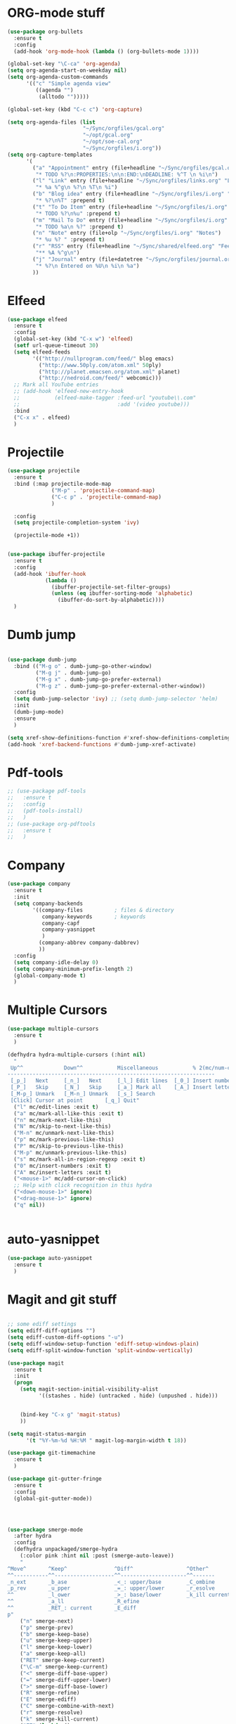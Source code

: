 * ORG-mode stuff
#+BEGIN_SRC emacs-lisp
  (use-package org-bullets
    :ensure t
    :config
    (add-hook 'org-mode-hook (lambda () (org-bullets-mode 1))))

  (global-set-key "\C-ca" 'org-agenda)
  (setq org-agenda-start-on-weekday nil)
  (setq org-agenda-custom-commands
        '(("c" "Simple agenda view"
           ((agenda "")
            (alltodo "")))))

  (global-set-key (kbd "C-c c") 'org-capture)

  (setq org-agenda-files (list
                          "~/Sync/orgfiles/gcal.org" 
                          "~/opt/gcal.org"
                          "~/opt/soe-cal.org"
                          "~/Sync/orgfiles/i.org"))
  (setq org-capture-templates
        '(
          ("a" "Appointment" entry (file+headline "~/Sync/orgfiles/gcal.org" "Appointments")
           "* TODO %?\n:PROPERTIES:\n\n:END:\nDEADLINE: %^T \n %i\n")
          ("l" "Link" entry (file+headline "~/Sync/orgfiles/links.org" "Links")
           "* %a %^g\n %?\n %T\n %i")
          ("b" "Blog idea" entry (file+headline "~/Sync/orgfiles/i.org" "POSTS:")
           "* %?\n%T" :prepend t)
          ("t" "To Do Item" entry (file+headline "~/Sync/orgfiles/i.org" "To Do and Notes")
           "* TODO %?\n%u" :prepend t)
          ("m" "Mail To Do" entry (file+headline "~/Sync/orgfiles/i.org" "To Do and Notes")
           "* TODO %a\n %?" :prepend t)
          ("n" "Note" entry (file+olp "~/Sync/orgfiles/i.org" "Notes")
           "* %u %? " :prepend t)
          ("r" "RSS" entry (file+headline "~/Sync/shared/elfeed.org" "Feeds misc")
           "** %A %^g\n")
          ("j" "Journal" entry (file+datetree "~/Sync/orgfiles/journal.org" "Journal")
           "* %?\n Entered on %U\n %i\n %a")
          ))
#+END_SRC
* Elfeed
#+begin_src emacs-lisp
  (use-package elfeed
    :ensure t
    :config
    (global-set-key (kbd "C-x w") 'elfeed)
    (setf url-queue-timeout 30)
    (setq elfeed-feeds
          '(("http://nullprogram.com/feed/" blog emacs)
            ("http://www.50ply.com/atom.xml" 50ply)
            ("http://planet.emacsen.org/atom.xml" planet)
            ("http://nedroid.com/feed/" webcomic)))
    ;; Mark all YouTube entries
    ;; (add-hook 'elfeed-new-entry-hook
    ;;           (elfeed-make-tagger :feed-url "youtube\\.com"
    ;;                               :add '(video youtube)))
    :bind
    ("C-x x" . elfeed)
    )
#+end_src
* Projectile
#+BEGIN_SRC emacs-lisp
  (use-package projectile
    :ensure t
    :bind (:map projectile-mode-map
                ("M-p" . 'projectile-command-map)
                ("C-c p" . 'projectile-command-map)
                )

    :config 
    (setq projectile-completion-system 'ivy)

    (projectile-mode +1))


  (use-package ibuffer-projectile
    :ensure t
    :config 
    (add-hook 'ibuffer-hook
              (lambda ()
                (ibuffer-projectile-set-filter-groups)
                (unless (eq ibuffer-sorting-mode 'alphabetic)
                  (ibuffer-do-sort-by-alphabetic))))
    )

#+END_SRC
* Dumb jump
#+BEGIN_SRC emacs-lisp

  (use-package dumb-jump
    :bind (("M-g o" . dumb-jump-go-other-window)
           ("M-g j" . dumb-jump-go)
           ("M-g x" . dumb-jump-go-prefer-external)
           ("M-g z" . dumb-jump-go-prefer-external-other-window))
    :config 
    (setq dumb-jump-selector 'ivy) ;; (setq dumb-jump-selector 'helm)
    :init
    (dumb-jump-mode)
    :ensure
    )

  (setq xref-show-definitions-function #'xref-show-definitions-completing-read)
  (add-hook 'xref-backend-functions #'dumb-jump-xref-activate)    
#+END_SRC
* Pdf-tools
#+begin_src emacs-lisp
  ;; (use-package pdf-tools
  ;;   :ensure t
  ;;   :config
  ;;   (pdf-tools-install)
  ;;   )
  ;; (use-package org-pdftools
  ;;   :ensure t
  ;;   )
#+end_src
* Company
#+BEGIN_SRC emacs-lisp
  (use-package company
    :ensure t
    :init
    (setq company-backends
          '((company-files          ; files & directory
             company-keywords       ; keywords
             company-capf
             company-yasnippet
             )
            (company-abbrev company-dabbrev)
            ))
    :config
    (setq company-idle-delay 0)
    (setq company-minimum-prefix-length 2)
    (global-company-mode t)   
    )
#+end_src
* Multiple Cursors
#+BEGIN_SRC emacs-lisp
  (use-package multiple-cursors
    :ensure t
    )

  (defhydra hydra-multiple-cursors (:hint nil)
    "
   Up^^             Down^^           Miscellaneous           % 2(mc/num-cursors) cursor%s(if (> (mc/num-cursors) 1) \"s\" \"\")
  ------------------------------------------------------------------
   [_p_]   Next     [_n_]   Next     [_l_] Edit lines  [_0_] Insert numbers
   [_P_]   Skip     [_N_]   Skip     [_a_] Mark all    [_A_] Insert letters
   [_M-p_] Unmark   [_M-n_] Unmark   [_s_] Search
   [Click] Cursor at point       [_q_] Quit"
    ("l" mc/edit-lines :exit t)
    ("a" mc/mark-all-like-this :exit t)
    ("n" mc/mark-next-like-this)
    ("N" mc/skip-to-next-like-this)
    ("M-n" mc/unmark-next-like-this)
    ("p" mc/mark-previous-like-this)
    ("P" mc/skip-to-previous-like-this)
    ("M-p" mc/unmark-previous-like-this)
    ("s" mc/mark-all-in-region-regexp :exit t)
    ("0" mc/insert-numbers :exit t)
    ("A" mc/insert-letters :exit t)
    ("<mouse-1>" mc/add-cursor-on-click)
    ;; Help with click recognition in this hydra
    ("<down-mouse-1>" ignore)
    ("<drag-mouse-1>" ignore)
    ("q" nil))


#+END_SRC
* auto-yasnippet
#+begin_src emacs-lisp
  (use-package auto-yasnippet
    :ensure t
    )
#+end_src
* Magit and git stuff
#+BEGIN_SRC emacs-lisp

  ;; some ediff settings
  (setq ediff-diff-options "")
  (setq ediff-custom-diff-options "-u")
  (setq ediff-window-setup-function 'ediff-setup-windows-plain)
  (setq ediff-split-window-function 'split-window-vertically)

  (use-package magit
    :ensure t
    :init
    (progn
      (setq magit-section-initial-visibility-alist
            '((stashes . hide) (untracked . hide) (unpushed . hide)))


      (bind-key "C-x g" 'magit-status)
      ))

  (setq magit-status-margin
        '(t "%Y-%m-%d %H:%M " magit-log-margin-width t 18))

  (use-package git-timemachine
    :ensure t
    )

  (use-package git-gutter-fringe
    :ensure t
    :config
    (global-git-gutter-mode))




  (use-package smerge-mode
    :after hydra
    :config
    (defhydra unpackaged/smerge-hydra
      (:color pink :hint nil :post (smerge-auto-leave))
      "
  ^Move^       ^Keep^               ^Diff^                 ^Other^
  ^^-----------^^-------------------^^---------------------^^-------
  _n_ext       _b_ase               _<_: upper/base        _C_ombine
  _p_rev       _u_pper              _=_: upper/lower       _r_esolve
  ^^           _l_ower              _>_: base/lower        _k_ill current
  ^^           _a_ll                _R_efine
  ^^           _RET_: current       _E_diff
  p"
      ("n" smerge-next)
      ("p" smerge-prev)
      ("b" smerge-keep-base)
      ("u" smerge-keep-upper)
      ("l" smerge-keep-lower)
      ("a" smerge-keep-all)
      ("RET" smerge-keep-current)
      ("\C-m" smerge-keep-current)
      ("<" smerge-diff-base-upper)
      ("=" smerge-diff-upper-lower)
      (">" smerge-diff-base-lower)
      ("R" smerge-refine)
      ("E" smerge-ediff)
      ("C" smerge-combine-with-next)
      ("r" smerge-resolve)
      ("k" smerge-kill-current)
      ("ZZ" (lambda ()
              (interactive)
              (save-buffer)
              (bury-buffer))
       "Save and bury buffer" :color blue)
      ("q" nil "cancel" :color blue))
    :hook (magit-diff-visit-file . (lambda ()
                                     (when smerge-mode
                                       (unpackaged/smerge-hydra/body)))))



  (use-package forge
    :ensure t)

#+END_SRC
* Parens
#+BEGIN_SRC emacs-lisp
  (use-package smartparens
    :ensure t
    :config
    (require 'smartparens-config)
    (add-hook 'minibuffer-setup-hook 'turn-on-smartparens-strict-mode)
    ;; pair management
    (sp-local-pair 'minibuffer-inactive-mode "'" nil :actions nil)
    (smartparens-global-mode)
    )

  (use-package rainbow-delimiters
    :ensure t
    :init
    (rainbow-delimiters-mode)
    )

  (show-paren-mode t)
#+END_SRC
* Recentf
#+begin_src emacs-lisp
  (use-package recentf
    :ensure t
    :config
    (recentf-mode 1)
    (setq recentf-max-menu-item 999)
    )
#+end_src

